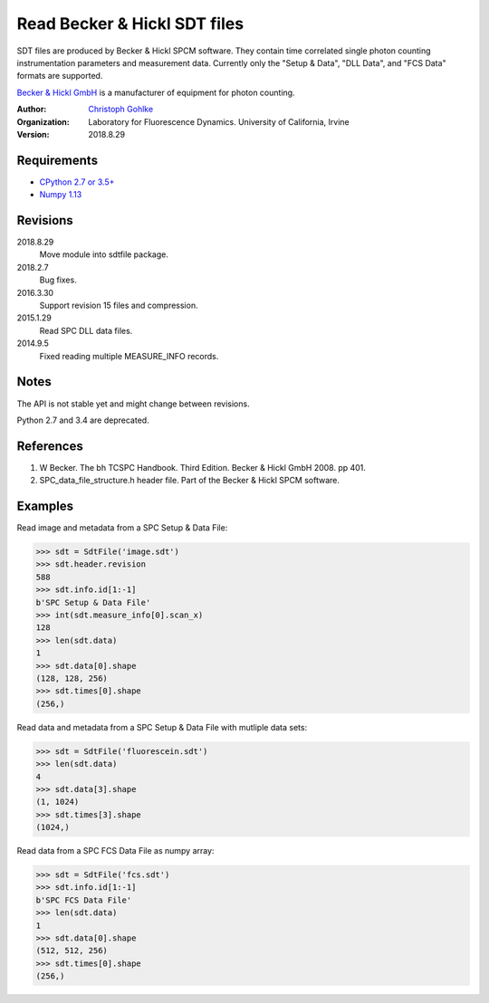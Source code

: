 Read Becker & Hickl SDT files
=============================

SDT files are produced by Becker & Hickl SPCM software. They contain time
correlated single photon counting instrumentation parameters and measurement
data. Currently only the "Setup & Data", "DLL Data", and "FCS Data" formats
are supported.

`Becker & Hickl GmbH <http://www.becker-hickl.de/>`_ is a manufacturer of
equipment for photon counting.

:Author:
  `Christoph Gohlke <https://www.lfd.uci.edu/~gohlke/>`_

:Organization:
  Laboratory for Fluorescence Dynamics. University of California, Irvine

:Version: 2018.8.29

Requirements
------------
* `CPython 2.7 or 3.5+ <https://www.python.org>`_
* `Numpy 1.13 <https://www.numpy.org>`_

Revisions
---------
2018.8.29
    Move module into sdtfile package.
2018.2.7
    Bug fixes.
2016.3.30
    Support revision 15 files and compression.
2015.1.29
    Read SPC DLL data files.
2014.9.5
    Fixed reading multiple MEASURE_INFO records.

Notes
-----
The API is not stable yet and might change between revisions.

Python 2.7 and 3.4 are deprecated.

References
----------
(1) W Becker. The bh TCSPC Handbook. Third Edition. Becker & Hickl GmbH 2008.
    pp 401.
(2) SPC_data_file_structure.h header file. Part of the Becker & Hickl
    SPCM software.

Examples
--------

Read image and metadata from a SPC Setup & Data File:

>>> sdt = SdtFile('image.sdt')
>>> sdt.header.revision
588
>>> sdt.info.id[1:-1]
b'SPC Setup & Data File'
>>> int(sdt.measure_info[0].scan_x)
128
>>> len(sdt.data)
1
>>> sdt.data[0].shape
(128, 128, 256)
>>> sdt.times[0].shape
(256,)

Read data and metadata from a SPC Setup & Data File with mutliple data sets:

>>> sdt = SdtFile('fluorescein.sdt')
>>> len(sdt.data)
4
>>> sdt.data[3].shape
(1, 1024)
>>> sdt.times[3].shape
(1024,)

Read data from a SPC FCS Data File as numpy array:

>>> sdt = SdtFile('fcs.sdt')
>>> sdt.info.id[1:-1]
b'SPC FCS Data File'
>>> len(sdt.data)
1
>>> sdt.data[0].shape
(512, 512, 256)
>>> sdt.times[0].shape
(256,)

